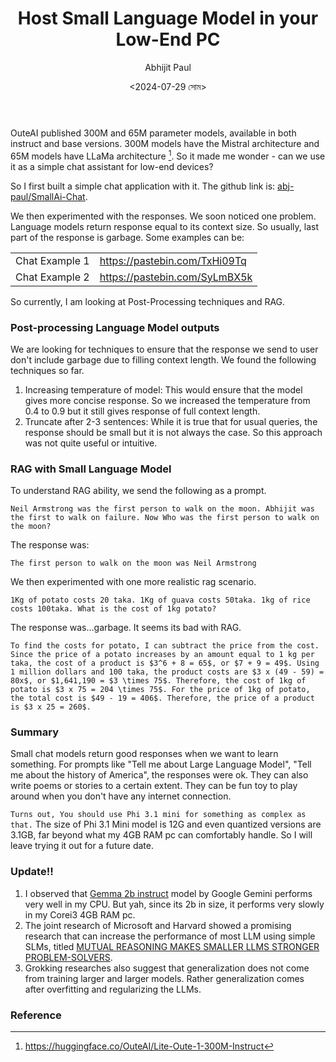#+TITLE: Host Small Language Model in your Low-End PC
#+AUTHOR: Abhijit Paul
#+DATE: <2024-07-29 সোম>


OuteAI published 300M and 65M parameter models, available in both instruct and base versions. 300M models have the Mistral architecture and 65M models have LLaMa architecture [1]. So it made me wonder - can we use it as a simple chat assistant for low-end devices?

So I first built a simple chat application with it. The github link is: [[https://github.com/abj-paul/Small-AIChat][abj-paul/SmallAi-Chat]].


[[file:~/abj-paul.github.io/data/chat application.png]]

We then experimented with the responses. We soon noticed one problem. Language models return response equal to its context size. So usually, last part of the response is garbage. Some examples can be:

 | Chat Example 1 | https://pastebin.com/TxHi09Tq |
 | Chat Example 2 | https://pastebin.com/SyLmBX5k |

So currently, I am looking at Post-Processing techniques and RAG.
*** Post-processing Language Model outputs
We are looking for techniques to ensure that the response we send to user don't include garbage due to filling context length. We found the following techniques so far.
1. Increasing temperature of model: This would ensure that the model gives more concise response. So we increased the temperature from 0.4 to 0.9 but it still gives response of full context length.
2. Truncate after 2-3 sentences: While it is true that for usual queries, the response should be small but it is not always the case. So this approach was not quite useful or intuitive.

*** RAG with Small Language Model
To understand RAG ability, we send the following as a prompt.
#+begin_src text
Neil Armstrong was the first person to walk on the moon. Abhijit was the first to walk on failure. Now Who was the first person to walk on the moon?
#+end_src
The response was:
#+begin_src text
    The first person to walk on the moon was Neil Armstrong
#+end_src

We then experimented with one more realistic rag scenario.
#+begin_src text
    1Kg of potato costs 20 taka. 1Kg of guava costs 50taka. 1kg of rice costs 100taka. What is the cost of 1kg potato?
#+end_src
The response was...garbage. It seems its bad with RAG.
#+begin_src text
    To find the costs for potato, I can subtract the price from the cost. Since the price of a potato increases by an amount equal to 1 kg per taka, the cost of a product is $3^6 + 8 = 65$, or $7 + 9 = 49$. Using 1 million dollars and 100 taka, the product costs are $3 x (49 - 59) = 80x$, or $1,641,190 = $3 \times 75$. Therefore, the cost of 1kg of potato is $3 x 75 = 204 \times 75$. For the price of 1kg of potato, the total cost is $49 - 19 = 406$. Therefore, the price of a product is $3 x 25 = 260$.
#+end_src

*** Summary
Small chat models return good responses when we want to learn something. For prompts like "Tell me about Large Language Model", "Tell me about the history of America", the responses were ok. They can also write poems or stories to a certain extent. They can be fun toy to play around when you don't have any internet connection.

~Turns out, You should use Phi 3.1 mini for something as complex as that.~ The size of Phi 3.1 Mini model is 12G and even quantized versions are 3.1GB, far beyond what my 4GB RAM pc can comfortably handle. So I will leave trying it out for a future date.

*** Update!!
1. I observed that [[https://huggingface.co/google/gemma-2b-it][Gemma 2b instruct]] model by Google Gemini performs very well in my CPU. But yah, since its 2b in size, it performs very slowly in my Corei3 4GB RAM pc.
2. The joint research of Microsoft and Harvard showed a promising research that can increase the performance of most LLM using simple SLMs, titled [[https://arxiv.org/pdf/2408.06195][MUTUAL REASONING MAKES SMALLER LLMS STRONGER PROBLEM-SOLVERS]].
3. Grokking researches also suggest that generalization does not come from training larger and larger models. Rather generalization comes after overfitting and regularizing the LLMs.
*** Reference
[1] https://huggingface.co/OuteAI/Lite-Oute-1-300M-Instruct
